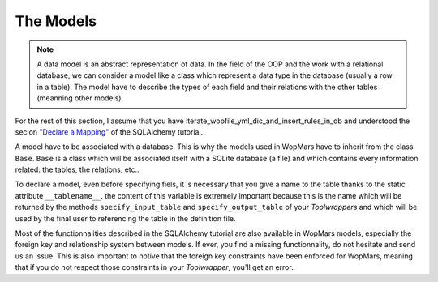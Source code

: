 The Models
-----------------

.. note::

    A data model is an abstract representation of data. In the field of the OOP and the work with a relational database, we can consider a model like a class which represent a data type in the database (usually a row in a table). The model have to describe the types of each field and their relations with the other tables (meanning other models).
    
For the rest of this section, I assume that you have iterate_wopfile_yml_dic_and_insert_rules_in_db and understood the secion `"Declare a Mapping" <http://docs.sqlalchemy.org/en/latest/orm/tutorial.html#declare-a-mapping>`_ of the SQLAlchemy tutorial.

A model have to be associated with a database. This is why the models used in WopMars have to inherit from the class ``Base``. ``Base`` is a class which will be associated itself with a SQLite database (a file) and which contains every information related: the tables, the relations, etc..

To declare a model, even before specifying fiels, it is necessary that you give a name to the table thanks to the static attribute ``__tablename__``. the content of this variable is extremely important because this is the name which will be returned by the methods ``specify_input_table`` and ``specify_output_table`` of your `Toolwrappers` and which will be used by the final user to referencing the table in the definition file.

Most of the functionnalities described in the SQLAlchemy tutorial are also available in WopMars models, especially the foreign key and relationship system between models. If ever, you find a missing functionnality, do not hesitate and send us an issue. This is also important to notive that the foreign key constraints have been enforced for WopMars, meaning that if you do not respect those constraints in your `Toolwrapper`, you'll get an error.

